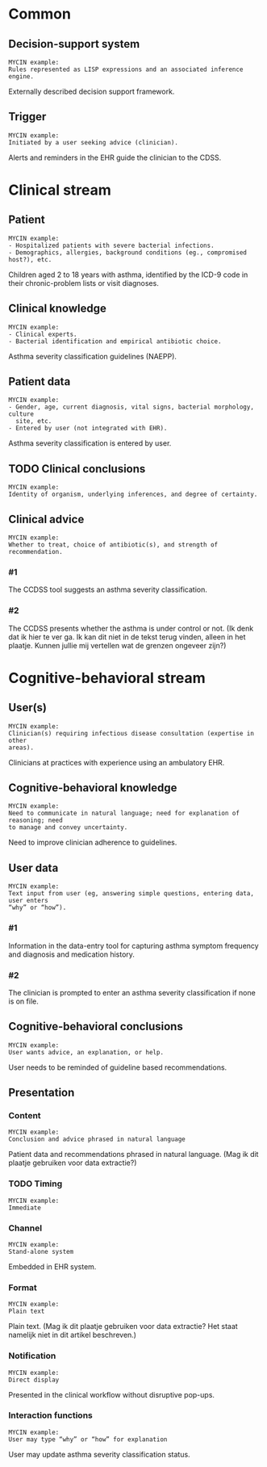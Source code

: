 * Common
** Decision-support system
SCHEDULED: <2016-04-13 Wed 23:05>
:PROPERTIES:
:PAGE: 3
:COORDINATES: 7, 541
:END:

#+BEGIN_EXAMPLE
MYCIN example:
Rules represented as LISP expressions and an associated inference engine.
#+END_EXAMPLE

Externally described decision support framework.


** Trigger
SCHEDULED: <2016-04-13 Wed 23:05>
:PROPERTIES:
:PAGE: 3
:COORDINATES: 13, 688
:END:

#+BEGIN_EXAMPLE
MYCIN example:
Initiated by a user seeking advice (clinician).
#+END_EXAMPLE

Alerts and reminders in the EHR guide the clinician to the CDSS.


* Clinical stream
** Patient
SCHEDULED: <2016-04-11 Mon 23:03>
:PROPERTIES:
:PAGE: 2
:COORDINATES: 202, 320
:END:

#+BEGIN_EXAMPLE
MYCIN example:
- Hospitalized patients with severe bacterial infections.
- Demographics, allergies, background conditions (eg., compromised host?), etc.
#+END_EXAMPLE

Children aged 2 to 18 years with asthma, identified by the ICD-9 code in their
chronic-problem lists or visit diagnoses.


** Clinical knowledge
SCHEDULED: <2016-04-13 Wed 23:05>
:PROPERTIES:
:PAGE: 3
:COORDINATES: 7, 598
:END:

#+BEGIN_EXAMPLE
MYCIN example:
- Clinical experts.
- Bacterial identification and empirical antibiotic choice.
#+END_EXAMPLE

Asthma severity classification guidelines (NAEPP).


** Patient data
SCHEDULED: <2016-04-13 Wed 23:05>
:PROPERTIES:
:PAGE: 3
:COORDINATES: 315, 456
:END:

#+BEGIN_EXAMPLE
MYCIN example:
- Gender, age, current diagnosis, vital signs, bacterial morphology, culture
  site, etc.
- Entered by user (not integrated with EHR).
#+END_EXAMPLE

Asthma severity classification is entered by user.


** TODO Clinical conclusions

#+BEGIN_EXAMPLE
MYCIN example:
Identity of organism, underlying inferences, and degree of certainty.
#+END_EXAMPLE

** Clinical advice

#+BEGIN_EXAMPLE
MYCIN example:
Whether to treat, choice of antibiotic(s), and strength of recommendation.
#+END_EXAMPLE

*** #1
SCHEDULED: <2016-04-13 Wed 23:05>
:PROPERTIES:
:PAGE: 3
:COORDINATES: 187, 482
:END:

The CCDSS tool suggests an asthma severity classification.

*** #2
SCHEDULED: <2016-04-13 Wed 23:05>
:PROPERTIES:
:PAGE: 3
:COORDINATES: 131, 204
:END:

The CCDSS presents whether the asthma is under control or not. (Ik denk dat ik
hier te ver ga. Ik kan dit niet in de tekst terug vinden, alleen in het plaatje.
Kunnen jullie mij vertellen wat de grenzen ongeveer zijn?)


* Cognitive-behavioral stream
** User(s)
SCHEDULED: <2016-04-13 Wed 23:05>
:PROPERTIES:
:PAGE: 2
:COORDINATES: 187, 678
:END:

#+BEGIN_EXAMPLE
MYCIN example:
Clinician(s) requiring infectious disease consultation (expertise in other
areas).
#+END_EXAMPLE

Clinicians at practices with experience using an ambulatory EHR.


** Cognitive-behavioral knowledge
SCHEDULED: <2016-04-11 Mon 23:03>
:PROPERTIES:
:PAGE: 1
:COORDINATES: 10, 372
:END:

#+BEGIN_EXAMPLE
MYCIN example:
Need to communicate in natural language; need for explanation of reasoning; need
to manage and convey uncertainty.
#+END_EXAMPLE

Need to improve clinician adherence to guidelines.


** User data

#+BEGIN_EXAMPLE
MYCIN example:
Text input from user (eg, answering simple questions, entering data, user enters
“why” or “how”).
#+END_EXAMPLE

*** #1
SCHEDULED: <2016-04-11 Mon 23:03>
:PROPERTIES:
:PAGE: 3
:COORDINATES: 7, 634
:END:

Information in the data-entry tool for capturing asthma symptom frequency and
diagnosis and medication history.

*** #2
SCHEDULED: <2016-04-13 Wed 23:05>
:PROPERTIES:
:PAGE: 3
:COORDINATES: 187, 460
:END:

The clinician is prompted to enter an asthma severity classification if none is
on file.


** Cognitive-behavioral conclusions
SCHEDULED: <2016-04-11 Mon 23:03>
:PROPERTIES:
:PAGE: 3
:COORDINATES: 10, 665
:END:

#+BEGIN_EXAMPLE
MYCIN example:
User wants advice, an explanation, or help.
#+END_EXAMPLE

User needs to be reminded of guideline based recommendations.


** Presentation
*** Content
SCHEDULED: <2016-04-13 Wed 23:05>
:PROPERTIES:
:PAGE: 3
:COORDINATES: 250, 163
:END:

#+BEGIN_EXAMPLE
MYCIN example:
Conclusion and advice phrased in natural language
#+END_EXAMPLE

Patient data and recommendations phrased in natural language. (Mag ik dit
plaatje gebruiken voor data extractie?)


*** TODO Timing

#+BEGIN_EXAMPLE
MYCIN example:
Immediate
#+END_EXAMPLE

*** Channel
SCHEDULED: <2016-04-11 Mon 23:03>
:PROPERTIES:
:PAGE: 2
:COORDINATES: 92, 336
:END:

#+BEGIN_EXAMPLE
MYCIN example:
Stand-alone system
#+END_EXAMPLE

Embedded in EHR system.


*** Format
SCHEDULED: <2016-04-13 Wed 23:05>
:PROPERTIES:
:PAGE: 3
:COORDINATES: 28, 147
:END:

#+BEGIN_EXAMPLE
MYCIN example:
Plain text
#+END_EXAMPLE

Plain text. (Mag ik dit plaatje gebruiken voor data extractie? Het staat
namelijk niet in dit artikel beschreven.)


*** Notification
SCHEDULED: <2016-04-11 Mon 23:03>
:PROPERTIES:
:PAGE: 3
:COORDINATES: 5, 518
:END:

#+BEGIN_EXAMPLE
MYCIN example:
Direct display
#+END_EXAMPLE

Presented in the clinical workflow without disruptive pop-ups.


*** Interaction functions
SCHEDULED: <2016-04-11 Mon 23:03>
:PROPERTIES:
:PAGE: 3
:COORDINATES: 259, 454
:END:

#+BEGIN_EXAMPLE
MYCIN example:
User may type “why” or “how” for explanation
#+END_EXAMPLE

User may update asthma severity classification status.


